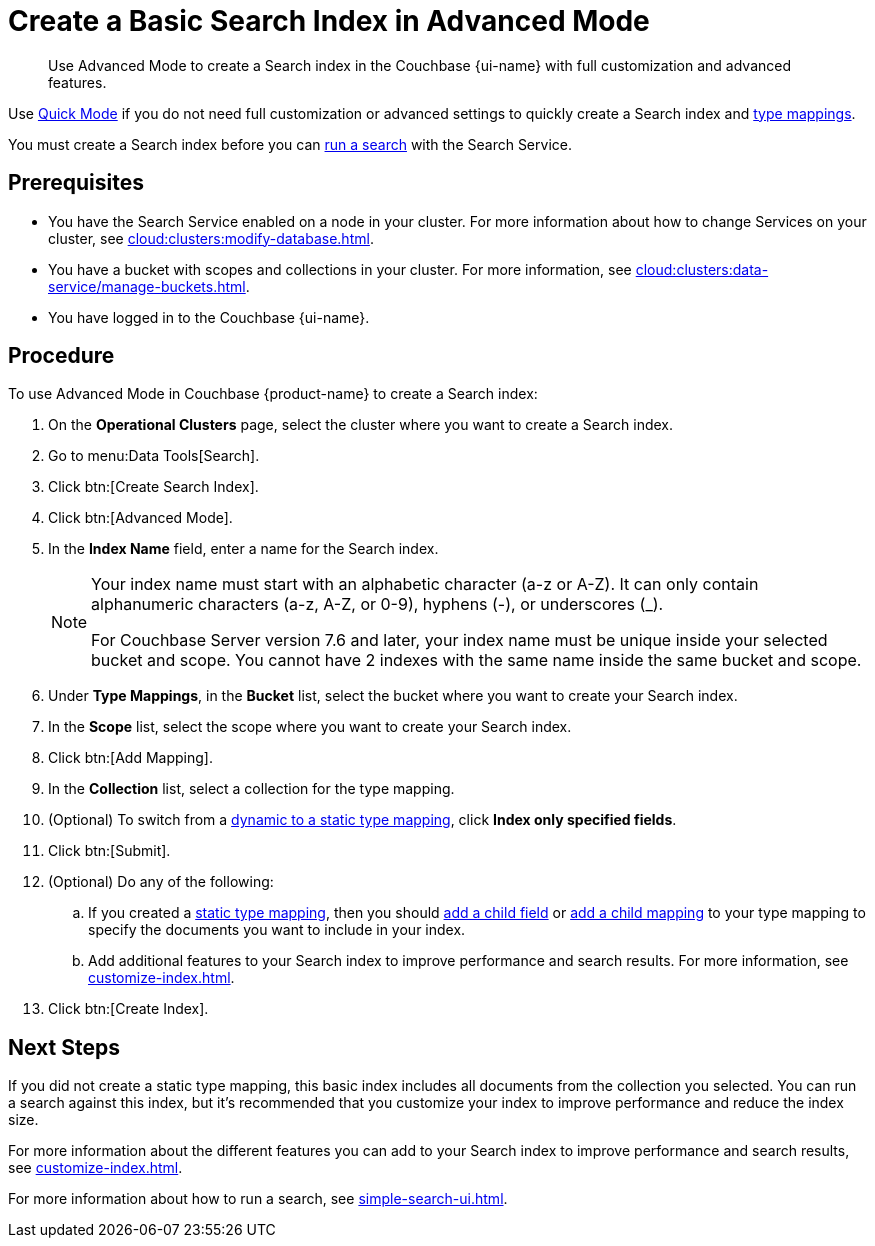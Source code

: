 = Create a Basic Search Index in Advanced Mode
:page-topic-type: guide
:page-ui-name: {ui-name}
:page-product-name: {product-name}
:description: Use Advanced Mode to create a Search index in the Couchbase {page-ui-name} with full customization and advanced features.

[abstract]
{description}

Use xref:create-quick-index.adoc[Quick Mode] if you do not need full customization or advanced settings to quickly create a Search index and xref:customize-index.adoc#type-mappings[type mappings].

You must create a Search index before you can xref:simple-search-ui.adoc[run a search] with the Search Service.

== Prerequisites

* You have the Search Service enabled on a node in your cluster.
For more information about how to change Services on your cluster, see xref:cloud:clusters:modify-database.adoc[].

* You have a bucket with scopes and collections in your cluster. 
For more information, see xref:cloud:clusters:data-service/manage-buckets.adoc[].

* You have logged in to the Couchbase {page-ui-name}.

== Procedure 

To use Advanced Mode in Couchbase {page-product-name} to create a Search index:

. On the *Operational Clusters* page, select the cluster where you want to create a Search index. 
. Go to menu:Data Tools[Search].
. Click btn:[Create Search Index].
. Click btn:[Advanced Mode].
. In the *Index Name* field, enter a name for the Search index. 
+
[NOTE]
====
Your index name must start with an alphabetic character (a-z or A-Z). It can only contain alphanumeric characters (a-z, A-Z, or 0-9), hyphens (-), or underscores (_).

For Couchbase Server version 7.6 and later, your index name must be unique inside your selected bucket and scope. You cannot have 2 indexes with the same name inside the same bucket and scope.
====
 
. Under *Type Mappings*, in the *Bucket* list, select the bucket where you want to create your Search index.
. In the *Scope* list, select the scope where you want to create your Search index.
. Click btn:[Add Mapping].
. In the *Collection* list, select a collection for the type mapping.
. (Optional) To switch from a xref:customize-index.adoc#type-mappings[dynamic to a static type mapping], click *Index only specified fields*.
. Click btn:[Submit].
. (Optional) Do any of the following: 
.. If you created a xref:customize-index.adoc#type-mappings[static type mapping], then you should xref:create-child-field.adoc[add a child field] or xref:create-child-mapping.adoc[add a child mapping] to your type mapping to specify the documents you want to include in your index. 
.. Add additional features to your Search index to improve performance and search results.
For more information, see xref:customize-index.adoc[].
. Click btn:[Create Index].

== Next Steps 

If you did not create a static type mapping, this basic index includes all documents from the collection you selected. 
You can run a search against this index, but it's recommended that you customize your index to improve performance and reduce the index size. 
 
For more information about the different features you can add to your Search index to improve performance and search results, see xref:customize-index.adoc[].

For more information about how to run a search, see xref:simple-search-ui.adoc[].
